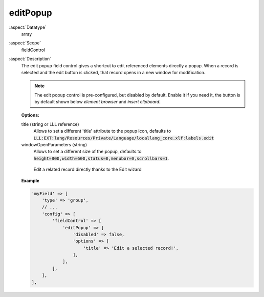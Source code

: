 editPopup
^^^^^^^^^

:aspect:`Datatype`
    array

:aspect:`Scope`
    fieldControl

:aspect:`Description`
    The edit popup field control gives a shortcut to edit referenced elements directly a popup. When a record is
    selected and the edit button is clicked, that record opens in a new window for modification.

    .. note::
        The edit popup control is pre-configured, but disabled by default. Enable it if you need it, the button
        is by default shown below `element browser` and `insert clipboard`.

    **Options:**

    title (string or LLL reference)
      Allows to set a different 'title' attribute to the popup icon, defaults
      to :code:`LLL:EXT:lang/Resources/Private/Language/locallang_core.xlf:labels.edit`

    windowOpenParameters (string)
      Allows to set a different size of the popup, defaults
      to :code:`height=800,width=600,status=0,menubar=0,scrollbars=1`.

    .. figure:: ../../Images/TypeGroupFieldControlEditPopup.png
        :alt: Editing a record thanks to the wizard

        Edit a related record directly thanks to the Edit wizard

    **Example**

    .. code-block:: php

        'myField' => [
            'type' => 'group',
            // ...
            'config' => [
                'fieldControl' => [
                    'editPopup' => [
                        'disabled' => false,
                        'options' => [
                            'title' => 'Edit a selected record!',
                        ],
                    ],
                ],
            ],
        ],
